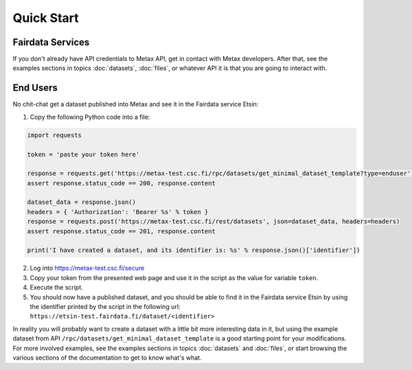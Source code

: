 
Quick Start
============



Fairdata Services
------------------

If you don't already have API credentials to Metax API, get in contact with Metax developers. After that, see the examples sections in topics :doc:`datasets`, :doc:`files`, or whatever API it is that you are going to interact with.



End Users
----------

No chit-chat get a dataset published into Metax and see it in the Fairdata service Etsin:

1) Copy the following Python code into a file:


.. code-block:: python

    import requests

    token = 'paste your token here'

    response = requests.get('https://metax-test.csc.fi/rpc/datasets/get_minimal_dataset_template?type=enduser')
    assert response.status_code == 200, response.content

    dataset_data = response.json()
    headers = { 'Authorization': 'Bearer %s' % token }
    response = requests.post('https://metax-test.csc.fi/rest/datasets', json=dataset_data, headers=headers)
    assert response.status_code == 201, response.content

    print('I have created a dataset, and its identifier is: %s' % response.json()['identifier'])


2) Log into https://metax-test.csc.fi/secure
3) Copy your token from the presented web page and use it in the script as the value for variable ``token``.
4) Execute the script.
5) You should now have a published dataset, and you should be able to find it in the Fairdata service Etsin by using the identifier printed by the script in the following url: ``https://etsin-test.fairdata.fi/dataset/<identifier>``

In reality you will probably want to create a dataset with a little bit more interesting data in it, but using the example dataset from API ``/rpc/datasets/get_minimal_dataset_template`` is a good starting point for your modifications. For more involved examples, see the examples sections in topics :doc:`datasets` and :doc:`files`, or start browsing the various sections of the documentation to get to know what's what.

